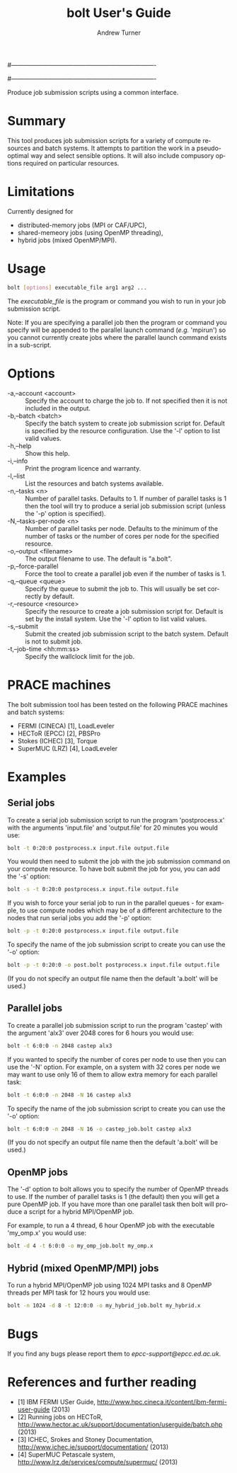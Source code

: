 #----------------------------------------------------------------------
# Copyright 2012 EPCC, The University of Edinburgh
#
# This file is part of bolt.
#
# bolt is free software: you can redistribute it and/or modify
# it under the terms of the GNU General Public License as published by
# the Free Software Foundation, either version 3 of the License, or
# (at your option) any later version.
#
# bolt is distributed in the hope that it will be useful,
# but WITHOUT ANY WARRANTY; without even the implied warranty of
# MERCHANTABILITY or FITNESS FOR A PARTICULAR PURPOSE.  See the
# GNU General Public License for more details.
#
# You should have received a copy of the GNU General Public License
# along with bolt.  If not, see <http://www.gnu.org/licenses/>.
#----------------------------------------------------------------------
#
#+TITLE:     bolt User's Guide
#+AUTHOR:    Andrew Turner
#+EMAIL:     a.turner@epcc.ed.ac.uk
#+DESCRIPTION: 
#+KEYWORDS: 
#+LANGUAGE:  en
#+OPTIONS:   H:3 num:t toc:t \n:nil @:t ::t |:t ^:t -:t f:t *:t <:t ^:{}
#+OPTIONS:   TeX:t LaTeX:nil skip:nil d:nil todo:t pri:nil tags:not-in-toc
#+INFOJS_OPT: view:nil toc:nil ltoc:t mouse:underline buttons:0 path:http://orgmode.org/org-info.js
#+EXPORT_SELECT_TAGS: export
#+EXPORT_EXCLUDE_TAGS: noexport
#+LINK_UP:   
#+LINK_HOME: 

Produce job submission scripts using a common interface.

* Summary

This tool produces job submission scripts for a variety of compute
resources and batch systems. It attempts to partition the work in a
pseudo-optimal way and select sensible options. It will also include
compusory options required on particular resources.

* Limitations

Currently designed for 
+ distributed-memory jobs (MPI or CAF/UPC),
+ shared-memeory jobs (using OpenMP threading),
+ hybrid jobs (mixed OpenMP/MPI).


* Usage

#+BEGIN_SRC bash
bolt [options] executable_file arg1 arg2 ...
#+END_SRC

The /executable_file/ is the program or command you wish to run in your
job submission script.

Note: If you are specifying a parallel job then the program or command you
specify will be appended to the parallel launch command (/e.g./ 'mpirun')
so you cannot currently create jobs where the parallel launch command exists
in a sub-script.

* Options

+ -a,--account <account>   :: Specify the account to charge the job to. If
                              not specified then it is not included in the
                              output.
+ -b,--batch <batch>       :: Specify the batch system to create job submission
                              script for. Default is specified by the resource
                              configuration. Use the '-l' option to list valid
                              values.
+ -h,--help                :: Show this help.
+ -i,--info                :: Print the program licence and warranty.
+ -l,--list                :: List the resources and batch systems available.
+ -n,--tasks <n>           :: Number of parallel tasks. Defaults to 1. If
                              number of parallel tasks is 1 then the tool
                              will try to produce a serial job submission
                              script (unless the '-p' option is specified).
+ -N,--tasks-per-node <n>  :: Number of parallel tasks per node. Defaults to
                              the minimum of the number of tasks or the number
                              of cores per node for the specified resource.
+ -o,--output <filename>   :: The output filename to use. The default is
                              "a.bolt".
+ -p,--force-parallel      :: Force the tool to create a parallel job even if
                              the number of tasks is 1.
+ -q,--queue <queue>       :: Specify the queue to submit the job to. This 
                              will usually be set correctly by default.
+ -r,--resource <resource> :: Specify the resource to create a job submission
                              script for. Default is set by the install system.
                              Use the '-l' option to list valid values.
+ -s,--submit              :: Submit the created job submission script to the
			      batch system. Default is not to submit job.
+ -t,--job-time <hh:mm:ss> :: Specify the wallclock limit for the job.

* PRACE machines

The bolt submission tool has been tested on the following PRACE machines and batch systems:
+ FERMI (CINECA) [1], LoadLeveler
+ HECToR (EPCC)  [2], PBSPro
+ Stokes (ICHEC) [3], Torque
+ SuperMUC (LRZ) [4], LoadLeveler 

* Examples

** Serial jobs

To create a serial job submission script to run the program 'postprocess.x'
with the arguments 'input.file' and 'output.file' for 20 minutes you would use:

#+BEGIN_SRC bash
bolt -t 0:20:0 postprocess.x input.file output.file
#+END_SRC

You would then need to submit the job with the job submission command on your
compute resource. To have bolt submit the job for you, you can add the '-s'
option:

#+BEGIN_SRC bash
bolt -s -t 0:20:0 postprocess.x input.file output.file
#+END_SRC

If you wish to force your serial job to run in the parallel queues - for
example, to use compute nodes which may be of a different architecture to 
the nodes that run serial jobs you add the '-p' option:

#+BEGIN_SRC bash
bolt -p -t 0:20:0 postprocess.x input.file output.file
#+END_SRC

To specify the name of the job submission script to create you can use the 
'-o' option:

#+BEGIN_SRC bash
bolt -p -t 0:20:0 -o post.bolt postprocess.x input.file output.file
#+END_SRC

(If you do not specify an output file name then the default 'a.bolt' will
be used.)

** Parallel jobs

To create a parallel job submission script to run the program 'castep' with 
the argument 'alx3' over 2048 cores for 6 hours you would use:

#+BEGIN_SRC bash
bolt -t 6:0:0 -n 2048 castep alx3
#+END_SRC

If you wanted to specify the number of cores per node to use then you can
use the '-N' option. For example, on a system with 32 cores per node we
may want to use only 16 of them to allow extra memory for each parallel
task:

#+BEGIN_SRC bash
bolt -t 6:0:0 -n 2048 -N 16 castep alx3
#+END_SRC

To specify the name of the job submission script to create you can use the 
'-o' option:

#+BEGIN_SRC bash
bolt -t 6:0:0 -n 2048 -N 16 -o castep_job.bolt castep alx3
#+END_SRC

(If you do not specify an output file name then the default 'a.bolt' will
be used.)

** OpenMP jobs

The '-d' option to bolt allows you to specify the number of OpenMP threads to use. If the number of parallel tasks is 1 (the default) then you will get a pure OpenMP job. If you have more than one parallel task then bolt will produce a script for a hybrid MPI/OpenMP job.

For example, to run a 4 thread, 6 hour OpenMP job with the executable 'my_omp.x' you would use:

#+BEGIN_SRC bash
bolt -d 4 -t 6:0:0 -o my_omp_job.bolt my_omp.x
#+END_SRC

** Hybrid (mixed OpenMP/MPI) jobs

To run a hybrid MPI/OpenMP job using 1024 MPI tasks and 8 OpenMP threads per MPI task for 12 hours you would use:

#+BEGIN_SRC bash
bolt -n 1024 -d 8 -t 12:0:0 -o my_hybrid_job.bolt my_hybrid.x
#+END_SRC


* Bugs

If you find any bugs please report them to [[epcc-support@epcc.ed.ac.uk]].

* References and further reading

+ [1] IBM FERMI USer Guide, http://www.hpc.cineca.it/content/ibm-fermi-user-guide (2013)
+ [2] Running jobs on HECToR, http://www.hector.ac.uk/support/documentation/userguide/batch.php (2013)
+ [3] ICHEC, Srokes and Stoney Documentation, http://www.ichec.ie/support/documentation/ (2013)
+ [4] SuperMUC Petascale system, http://www.lrz.de/services/compute/supermuc/ (2013)
